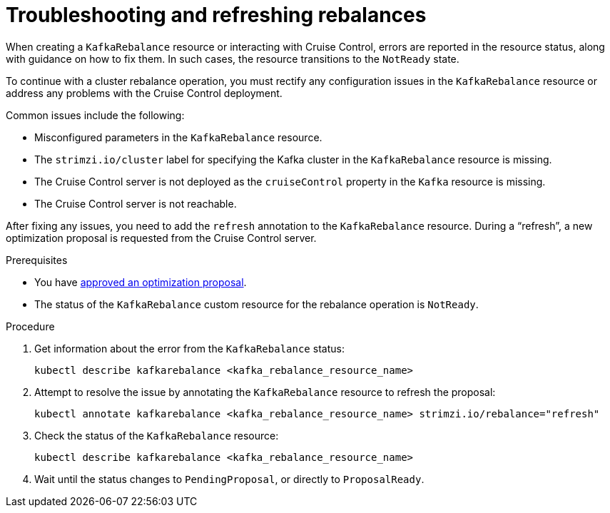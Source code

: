 :_mod-docs-content-type: PROCEDURE

// Module included in the following assemblies:
//
// assembly-cruise-control-concepts.adoc

[id='proc-fixing-problems-with-kafkarebalance-{context}']
= Troubleshooting and refreshing rebalances

[role="_abstract"]
When creating a `KafkaRebalance` resource or interacting with Cruise Control, errors are reported in the resource status, along with guidance on how to fix them.
In such cases, the resource transitions to the `NotReady` state.

To continue with a cluster rebalance operation, you must rectify any configuration issues in the `KafkaRebalance` resource or address any problems with the Cruise Control deployment. 

Common issues include the following:

* Misconfigured parameters in the `KafkaRebalance` resource.
* The `strimzi.io/cluster` label for specifying the Kafka cluster in the `KafkaRebalance` resource is missing.
* The Cruise Control server is not deployed as the `cruiseControl` property in the `Kafka` resource is missing.
* The Cruise Control server is not reachable.

After fixing any issues, you need to add the `refresh` annotation to the `KafkaRebalance` resource.
During a “refresh”, a new optimization proposal is requested from the Cruise Control server.

.Prerequisites

* You have xref:proc-approving-optimization-proposal-{context}[approved an optimization proposal].

* The status of the `KafkaRebalance` custom resource for the rebalance operation is `NotReady`.

.Procedure

. Get information about the error from the `KafkaRebalance` status:
+
[source,shell]
----
kubectl describe kafkarebalance <kafka_rebalance_resource_name>
----

. Attempt to resolve the issue by annotating the `KafkaRebalance` resource to refresh the proposal:
+
[source,shell]
----
kubectl annotate kafkarebalance <kafka_rebalance_resource_name> strimzi.io/rebalance="refresh"
----

. Check the status of the `KafkaRebalance` resource:
+
[source,shell]
----
kubectl describe kafkarebalance <kafka_rebalance_resource_name>
----

. Wait until the status changes to `PendingProposal`, or directly to `ProposalReady`.
